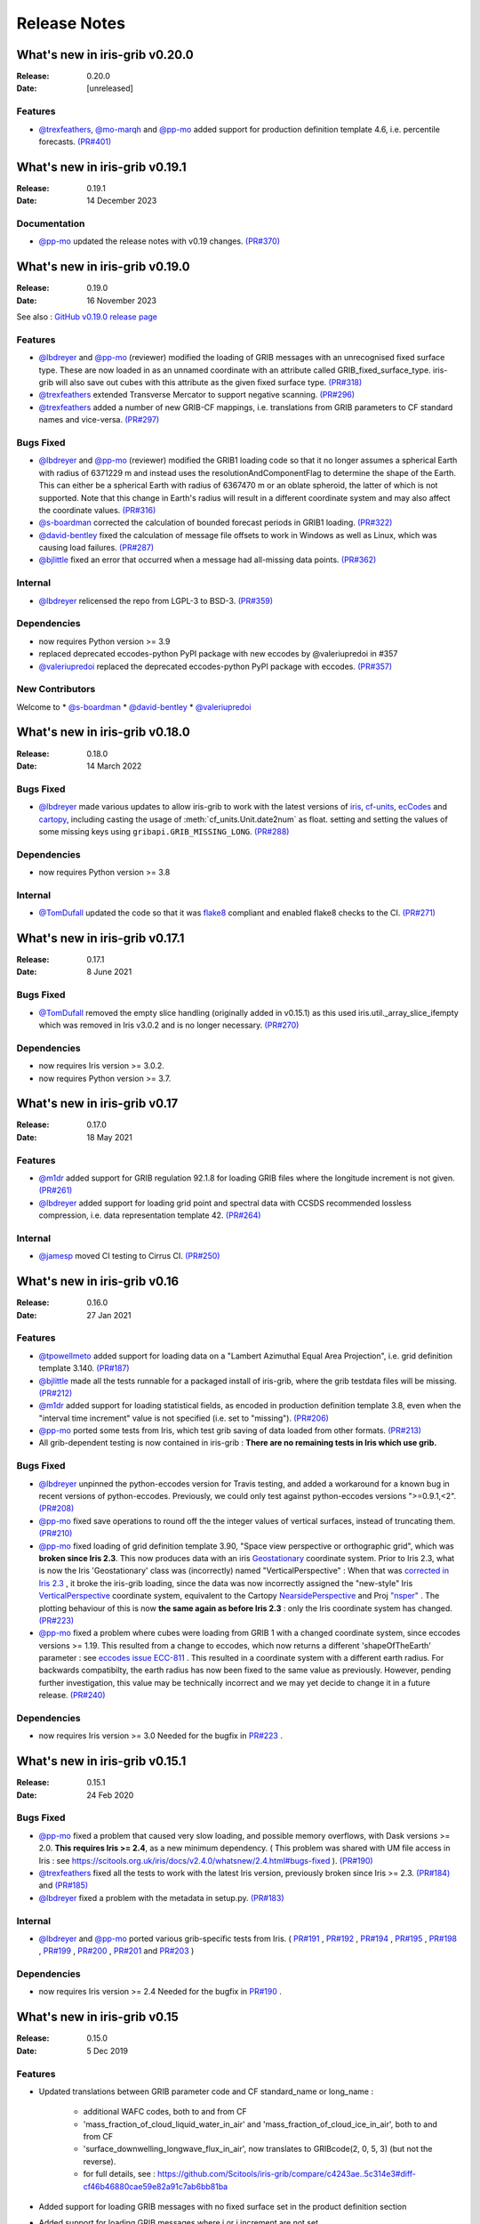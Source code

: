 Release Notes
=============


What's new in iris-grib v0.20.0
-------------------------------

:Release: 0.20.0
:Date: [unreleased]

Features
^^^^^^^^
* `@trexfeathers <https://github.com/trexfeathers>`_,
  `@mo-marqh <https://github.com/mo-marqh>`_  and
  `@pp-mo <https://github.com/pp-mo>`_ added support for production definition template
  4.6, i.e. percentile forecasts.
  `(PR#401) <https://github.com/SciTools/iris-grib/pull/401>`_


What's new in iris-grib v0.19.1
-------------------------------

:Release: 0.19.1
:Date: 14 December 2023

Documentation
^^^^^^^^^^^^^
* `@pp-mo <https://github.com/pp-mo>`_ updated the release notes with v0.19 changes.
  `(PR#370) <https://github.com/SciTools/iris-grib/pull/370>`_


What's new in iris-grib v0.19.0
-------------------------------

:Release: 0.19.0
:Date: 16 November 2023

See also :
`GitHub v0.19.0 release page <https://github.com/SciTools/iris-grib/releases/tag/v0.19.0>`_

Features
^^^^^^^^
* `@lbdreyer <https://github.com/lbdreyer>`_ and
  `@pp-mo <https://github.com/pp-mo>`_ (reviewer) modified the loading of GRIB
  messages with an unrecognised fixed surface type. These are now loaded in as
  an unnamed coordinate with an attribute called GRIB_fixed_surface_type.
  iris-grib will also save out cubes with this attribute as the given fixed
  surface type. `(PR#318) <https://github.com/SciTools/iris-grib/pull/318>`_

* `@trexfeathers <https://github.com/trexfeathers>`_ extended Transverse Mercator
  to support negative scanning.
  `(PR#296) <https://github.com/SciTools/iris-grib/pull/296>`_

* `@trexfeathers <https://github.com/trexfeathers>`_  added a number of new GRIB-CF
  mappings, i.e. translations from GRIB parameters to CF standard names and vice-versa.
  `(PR#297) <https://github.com/SciTools/iris-grib/pull/297>`_

Bugs Fixed
^^^^^^^^^^
* `@lbdreyer <https://github.com/lbdreyer>`_ and
  `@pp-mo <https://github.com/pp-mo>`_ (reviewer) modified the GRIB1 loading
  code so that it no longer assumes a spherical Earth with radius of 6371229 m
  and instead uses the resolutionAndComponentFlag to determine the shape of the
  Earth. This can either be a spherical Earth with radius of 6367470 m or an
  oblate spheroid, the latter of which is not supported. Note that this change
  in Earth's radius will result in a different coordinate system and may also
  affect the coordinate values.
  `(PR#316) <https://github.com/SciTools/iris-grib/pull/316>`_
* `@s-boardman <https://github.com/s-boardman>`_ corrected the calculation of bounded
  forecast periods in GRIB1 loading.
  `(PR#322) <https://github.com/SciTools/iris-grib/pull/322>`_
* `@david-bentley <https://github.com/david-bentley>`_  fixed the calculation of message
  file offsets to work in Windows as well as Linux, which was causing load failures.
  `(PR#287) <https://github.com/SciTools/iris-grib/pull/287>`_
* `@bjlittle <https://github.com/bjlittle>`_  fixed an error that occurred when a
  message had all-missing data points.
  `(PR#362) <https://github.com/SciTools/iris-grib/pull/362>`_


Internal
^^^^^^^^
* `@lbdreyer <https://github.com/lbdreyer>`_ relicensed the repo from LGPL-3 to BSD-3.
  `(PR#359) <https://github.com/SciTools/iris-grib/pull/359>`_

Dependencies
^^^^^^^^^^^^
* now requires Python version >= 3.9
* replaced deprecated eccodes-python PyPI package with new eccodes by @valeriupredoi in #357
* `@valeriupredoi <https://github.com/valeriupredoi>`_ replaced the deprecated
  eccodes-python PyPI package with eccodes.
  `(PR#357) <https://github.com/SciTools/iris-grib/pull/357>`_

New Contributors
^^^^^^^^^^^^^^^^
Welcome to
* `@s-boardman <https://github.com/s-boardman>`_
* `@david-bentley <https://github.com/david-bentley>`_
* `@valeriupredoi <https://github.com/valeriupredoi>`_


What's new in iris-grib v0.18.0
-------------------------------

:Release: 0.18.0
:Date: 14 March 2022

Bugs Fixed
^^^^^^^^^^
* `@lbdreyer <https://github.com/lbdreyer>`_ made various updates to allow
  iris-grib to work with the latest versions of
  `iris <https://scitools-iris.readthedocs.io/en/stable/>`_,
  `cf-units <https://cf-units.readthedocs.io/en/latest/>`_,
  `ecCodes <https://software.ecmwf.int/wiki/display/ECC/ecCodes+Home>`_ and
  `cartopy <https://scitools.org.uk/cartopy/docs/latest/>`_, including casting
  the usage of :meth:`cf_units.Unit.date2num` as float. setting and setting the
  values of some missing keys using ``gribapi.GRIB_MISSING_LONG``.
  `(PR#288) <https://github.com/SciTools/iris-grib/pull/288>`_


Dependencies
^^^^^^^^^^^^
* now requires Python version >= 3.8


Internal
^^^^^^^^
* `@TomDufall <https://github.com/TomDufall>`_ updated the code so that it was
  `flake8 <https://flake8.pycqa.org/en/stable/>`_ compliant and enabled flake8
  checks to the CI.
  `(PR#271) <https://github.com/SciTools/iris-grib/pull/271>`_


What's new in iris-grib v0.17.1
-------------------------------

:Release: 0.17.1
:Date: 8 June 2021

Bugs Fixed
^^^^^^^^^^

* `@TomDufall <https://github.com/TomDufall>`_ removed the empty slice
  handling (originally added in v0.15.1) as this used
  iris.util._array_slice_ifempty which was removed in Iris v3.0.2 and is no
  longer necessary.
  `(PR#270) <https://github.com/SciTools/iris-grib/pull/270>`_


Dependencies
^^^^^^^^^^^^

* now requires Iris version >= 3.0.2.

* now requires Python version >= 3.7.



What's new in iris-grib v0.17
-----------------------------

:Release: 0.17.0
:Date: 18 May 2021

Features
^^^^^^^^

* `@m1dr <https://github.com/m1dr>`_ added support for GRIB regulation 92.1.8
  for loading GRIB files where the longitude increment is not given.
  `(PR#261) <https://github.com/SciTools/iris-grib/pull/261>`_

* `@lbdreyer <https://github.com/lbdreyer>`_ added support for loading grid
  point and spectral data with CCSDS recommended lossless compression, i.e.
  data representation template 42.
  `(PR#264) <https://github.com/SciTools/iris-grib/pull/264>`_


Internal
^^^^^^^^

* `@jamesp <https://github.com/jamesp>`_ moved CI testing to Cirrus CI.
  `(PR#250) <https://github.com/SciTools/iris-grib/pull/250>`_



What's new in iris-grib v0.16
-----------------------------

:Release: 0.16.0
:Date: 27 Jan 2021

Features
^^^^^^^^

* `@tpowellmeto <https://github.com/tpowellmeto>`_ added support for loading
  data on a "Lambert Azimuthal Equal Area Projection",
  i.e. grid definition template 3.140.
  `(PR#187) <https://github.com/SciTools/iris-grib/pull/187>`_

* `@bjlittle <https://github.com/bjlittle>`_ made all the tests runnable for a
  packaged install of iris-grib, where the grib testdata files will be missing.
  `(PR#212) <https://github.com/SciTools/iris-grib/pull/212>`_

* `@m1dr <https://github.com/m1dr>`_ added support for loading statistical
  fields, as encoded in production definition template 3.8, even when the
  "interval time increment" value is not specified (i.e. set to "missing").
  `(PR#206) <https://github.com/SciTools/iris-grib/pull/206>`_

* `@pp-mo <https://github.com/pp-mo>`_ ported some tests from Iris, which test
  grib saving of data loaded from other formats.
  `(PR#213) <https://github.com/SciTools/iris-grib/pull/213>`_

* All grib-dependent testing is now contained in iris-grib : **There are no
  remaining tests in Iris which use grib.**


Bugs Fixed
^^^^^^^^^^

* `@lbdreyer <https://github.com/lbdreyer>`_ unpinned the python-eccodes
  version for Travis testing, and added a workaround for a known bug in recent
  versions of python-eccodes.
  Previously, we could only test against python-eccodes versions ">=0.9.1,<2".
  `(PR#208) <https://github.com/SciTools/iris-grib/pull/208>`_

* `@pp-mo <https://github.com/pp-mo>`_ fixed save operations to round off the
  the integer values of vertical surfaces, instead of truncating them.
  `(PR#210) <https://github.com/SciTools/iris-grib/pull/210>`_

* `@pp-mo <https://github.com/pp-mo>`_ fixed loading of grid definition
  template 3.90, "Space view perspective or orthographic grid", which was
  **broken since Iris 2.3**.  This now produces data with an iris
  `Geostationary <https://scitools-iris.readthedocs.io/en/latest/generated/api/iris/coord_systems.html#iris.coord_systems.Geostationary>`_
  coordinate system.  Prior to Iris 2.3, what is now the Iris 'Geostationary'
  class was (incorrectly) named "VerticalPerspective" :  When that was
  `corrected in Iris 2.3 <https://github.com/SciTools/iris/pull/3406>`_ , it
  broke the iris-grib loading, since the data was now incorrectly
  assigned the "new-style" Iris
  `VerticalPerspective <https://scitools-iris.readthedocs.io/en/latest/generated/api/iris/coord_systems.html#iris.coord_systems.VerticalPerspective>`_
  coordinate system, equivalent to the Cartopy
  `NearsidePerspective <https://scitools.org.uk/cartopy/docs/latest/crs/projections.html#nearsideperspective>`_
  and Proj
  `"nsper" <https://proj.org/operations/projections/nsper.html>`_ .
  The plotting behaviour of this is now **the same again as before Iris 2.3** :
  only the Iris coordinate system has changed.
  `(PR#223) <https://github.com/SciTools/iris-grib/pull/223>`_

* `@pp-mo <https://github.com/pp-mo>`_ fixed a problem where cubes were loading from GRIB 1 with a changed coordinate
  system, since eccodes versions >= 1.19.  This resulted from a change to eccodes, which now returns a different
  'shapeOfTheEarth' parameter : see `eccodes issue ECC-811 <https://jira.ecmwf.int/browse/ECC-811>`_ .  This resulted
  in a coordinate system with a different earth radius.
  For backwards compatibilty, the earth radius has now been fixed to the same value as previously.
  However, pending further investigation, this value may be technically incorrect and we may
  yet decide to change it in a future release.
  `(PR#240) <https://github.com/SciTools/iris-grib/pull/240>`_


Dependencies
^^^^^^^^^^^^

* now requires Iris version >= 3.0
  Needed for the bugfix in
  `PR#223 <https://github.com/SciTools/iris-grib/pull/223>`_ .



What's new in iris-grib v0.15.1
-------------------------------

:Release: 0.15.1
:Date: 24 Feb 2020

Bugs Fixed
^^^^^^^^^^

* `@pp-mo <https://github.com/pp-mo>`_ fixed a problem that caused very slow
  loading, and possible memory overflows, with Dask versions >= 2.0.
  **This requires Iris >= 2.4**, as a new minimum dependency.
  ( This problem was shared with UM file access in Iris : see
  https://scitools.org.uk/iris/docs/v2.4.0/whatsnew/2.4.html#bugs-fixed ).
  `(PR#190) <https://github.com/SciTools/iris-grib/pull/190>`_

* `@trexfeathers <https://github.com/trexfeathers>`_ fixed all the tests to
  work with the latest Iris version, previously broken since Iris >= 2.3.
  `(PR#184) <https://github.com/SciTools/iris-grib/pull/184>`_
  and `(PR#185) <https://github.com/SciTools/iris-grib/pull/185>`_

* `@lbdreyer <https://github.com/lbdreyer>`_ fixed a problem with the metadata
  in setup.py.
  `(PR#183) <https://github.com/SciTools/iris-grib/pull/183>`_


Internal
^^^^^^^^

* `@lbdreyer <https://github.com/lbdreyer>`_ and
  `@pp-mo <https://github.com/pp-mo>`_ ported various grib-specific tests from
  Iris.
  ( `PR#191 <https://github.com/SciTools/iris-grib/pull/191>`_ ,
  `PR#192 <https://github.com/SciTools/iris-grib/pull/192>`_ ,
  `PR#194 <https://github.com/SciTools/iris-grib/pull/194>`_ ,
  `PR#195 <https://github.com/SciTools/iris-grib/pull/195>`_ ,
  `PR#198 <https://github.com/SciTools/iris-grib/pull/198>`_ ,
  `PR#199 <https://github.com/SciTools/iris-grib/pull/199>`_ ,
  `PR#200 <https://github.com/SciTools/iris-grib/pull/200>`_ ,
  `PR#201 <https://github.com/SciTools/iris-grib/pull/201>`_  and
  `PR#203 <https://github.com/SciTools/iris-grib/pull/203>`_ )

Dependencies
^^^^^^^^^^^^

* now requires Iris version >= 2.4
  Needed for the bugfix in
  `PR#190 <https://github.com/SciTools/iris-grib/pull/190>`_ .


What's new in iris-grib v0.15
-----------------------------

:Release: 0.15.0
:Date: 5 Dec 2019

Features
^^^^^^^^

* Updated translations between GRIB parameter code and CF standard_name or
  long_name :

      * additional WAFC codes, both to and from CF
      * 'mass_fraction_of_cloud_liquid_water_in_air' and 'mass_fraction_of_cloud_ice_in_air', both to and from CF
      * 'surface_downwelling_longwave_flux_in_air', now translates to GRIBcode(2, 0, 5, 3)  (but not the reverse).
      * for full details, see : https://github.com/Scitools/iris-grib/compare/c4243ae..5c314e3#diff-cf46b46880cae59e82a91c7ab6bb81ba

* Added support for loading GRIB messages with no fixed surface set in the
  product definition section

* Added support for loading GRIB messages where i or j increment are not set

* Added support for saving cubes that have a "depth" coordinate

* Cubes loaded from GRIB files now contain a new GRIB_PARAM attribute, the
  value of which is an instance of
  iris_grib.grib_phenom_translation.GRIBCode and represents the parameter code.
  When saving, if a cube has a GRIBCode attribute, this determines the parameter code
  in the created message(s): This will _override_ any translation from the CF names.

Bug Fixes
^^^^^^^^^

* Reverted a bug that was fixed in v0.13 related to loading hybrid pressure
  levels. It was agreed that the initial behaviour was correct

Dependencies
^^^^^^^^^^^^

* Python 2 is no longer supported


What's new in iris-grib v0.14
-----------------------------

:Release: 0.14.0
:Date: 6 Mar 2019

Features
^^^^^^^^

* Added support for WAFC aviation codes.

* Added loading and saving of statistically processed values over a spatial
  area at a horizontal level or in a horizontal layer at a point in time
  (product definition template 15 in code table 4.0)

:Release: 0.14.1
:Date: 12 Jun 2019

Bug Fixes
^^^^^^^^^

* Added fixes to get iris-grib working with the Python 3 compatible release of
  eccodes. This included workarounds such that lists that are returned by
  eccodes are converted to NumPy arrays as expected.


What's new in iris-grib v0.13
-----------------------------

:Release: 0.13.0
:Date: 15 Jun 2018

Features
^^^^^^^^

* Added saving of data on Hybrid Pressure levels (surface type 119 in
  code table 4.5).

* Added loading and saving of data on Hybrid Height levels (surface type 118 in
  code table 4.5).

* Added loading and saving of data using Mercator projection (grid definition
  template 10 in template table 3.1)

  .. note::

      Loading and saving for the Mercator projection is only available using
      iris versions greater than 2.1.0.

* Added saving for data on irregular, non-rotated grids (grid definition
  template 4 in template table 3.1)

* Added release notes for versions since 0.9.


Bug Fixes
^^^^^^^^^

* Fixed a bug with loading data on Hybrid Pressure levels (surface types 105
  and 119 in code table 4.5).
  Previously, *all* hybrid coordinate values, in both 'level_pressure' and
  'sigma' coordinates, were loaded from the next level up,
  i.e. (model_level_number + 1).

  .. note::

      This changes loading behaviour for data on hybrid pressure levels only.
      This is an incompatible change, but the coefficent values previously
      returned were essentially useless, with some values missing.


What's new in iris-grib v0.12
-----------------------------

:Release: 0.12
:Date: 25 Oct 2017

Updated to work with
`ecCodes <https://software.ecmwf.int/wiki/display/ECC/ecCodes+Home>`_ as its
interface to GRIB files.
This is ECMWF's replacement for the older GRIB-API, which is now deprecated.


What's new in iris-grib v0.11
-----------------------------

:Release: 0.11
:Date: 25 Oct 2017

Update for Iris v2.0+, using `dask <https://dask.pydata.org>`_ in place of
`biggus <https://github.com/SciTools/biggus>`_ for deferred loading.


What's new in iris-grib v0.9
-----------------------------

:Release: 0.9.0
:Date: 25 Jul 2016

Stable release of iris-grib to support iris v1.10
